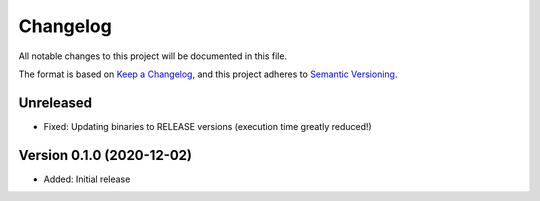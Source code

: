 Changelog
=========

All notable changes to this project will be documented in this file.

The format is based on `Keep a Changelog`_,
and this project adheres to `Semantic Versioning`_.



Unreleased
----------

* Fixed: Updating binaries to RELEASE versions (execution time greatly reduced!)



Version 0.1.0 (2020-12-02)
--------------------------

* Added: Initial release

.. _Keep a Changelog: https://keepachangelog.com/en/1.0.0/
.. _Semantic Versioning: https://semver.org/spec/v2.0.0.html
